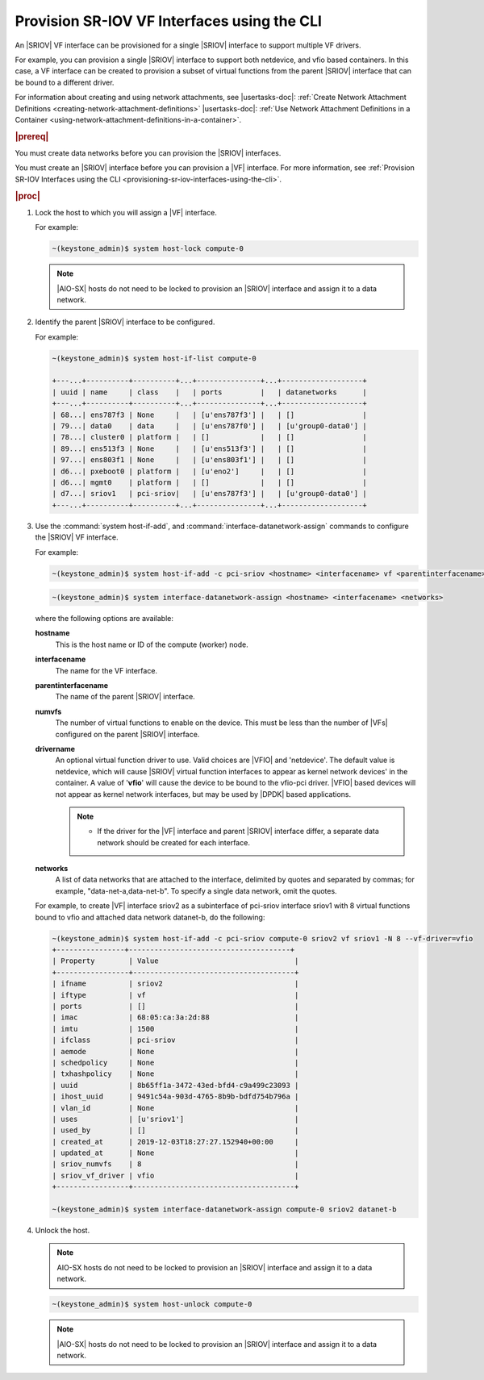 
.. qiw1575604699794
.. _provisioning-sr-iov-vf-interfaces-using-the-cli:

============================================
Provision SR-IOV VF Interfaces using the CLI
============================================

An |SRIOV| VF interface can be provisioned for a single |SRIOV| interface to
support multiple VF drivers.

For example, you can provision a single |SRIOV| interface to support
both netdevice, and vfio based containers. In this case, a VF interface
can be created to provision a subset of virtual functions from the parent
|SRIOV| interface that can be bound to a different driver.

For information about creating and using network attachments,
see |usertasks-doc|: :ref:`Create Network Attachment Definitions
<creating-network-attachment-definitions>` |usertasks-doc|:
:ref:`Use Network Attachment Definitions in a Container
<using-network-attachment-definitions-in-a-container>`.

.. rubric:: |prereq|

You must create data networks before you can provision
the |SRIOV| interfaces.

.. xbooklink  See |datanet-doc|:`Adding Data Networks using the CLI <adding-data-networks-using-the-cli>`.

You must create an |SRIOV| interface before you can provision a |VF| interface.
For more information, see :ref:`Provision SR-IOV Interfaces using the CLI
<provisioning-sr-iov-interfaces-using-the-cli>`.

.. rubric:: |proc|

#.  Lock the host to which you will assign a |VF| interface.

    For example:

    .. code-block:: none

        ~(keystone_admin)$ system host-lock compute-0

    .. note::
       |AIO-SX| hosts do not need to be locked to provision an |SRIOV| interface and
       assign it to a data network.

#.  Identify the parent |SRIOV| interface to be configured.

    For example:

    .. code-block:: none

        ~(keystone_admin)$ system host-if-list compute-0

        +---...+----------+----------+...+---------------+...+-------------------+
        | uuid | name     | class    |   | ports         |   | datanetworks      |
        +---...+----------+----------+...+---------------+...+-------------------+
        | 68...| ens787f3 | None     |   | [u'ens787f3'] |   | []                |
        | 79...| data0    | data     |   | [u'ens787f0'] |   | [u'group0-data0'] |
        | 78...| cluster0 | platform |   | []            |   | []                |
        | 89...| ens513f3 | None     |   | [u'ens513f3'] |   | []                |
        | 97...| ens803f1 | None     |   | [u'ens803f1'] |   | []                |
        | d6...| pxeboot0 | platform |   | [u'eno2']     |   | []                |
        | d6...| mgmt0    | platform |   | []            |   | []                |
        | d7...| sriov1   | pci-sriov|   | [u'ens787f3'] |   | [u'group0-data0'] |
        +---...+----------+----------+...+---------------+...+-------------------+

#.  Use the :command:`system host-if-add`, and
    :command:`interface-datanetwork-assign` commands to configure the |SRIOV|
    VF interface.

    For example:

    .. code-block:: none

        ~(keystone_admin)$ system host-if-add -c pci-sriov <hostname> <interfacename> vf <parentinterfacename> -N <numvfs> --vf-driver=<drivername>

    .. code-block:: none

        ~(keystone_admin)$ system interface-datanetwork-assign <hostname> <interfacename> <networks>

    where the following options are available:

    **hostname**
        This is the host name or ID of the compute \(worker\) node.

    **interfacename**
        The name for the VF interface.

    **parentinterfacename**
        The name of the parent |SRIOV| interface.

    **numvfs**
        The number of virtual functions to enable on the device. This must
        be less than the number of |VFs| configured on the parent |SRIOV|
        interface.

    **drivername**
        An optional virtual function driver to use. Valid choices are |VFIO|
        and 'netdevice'. The default value is netdevice, which will cause
        |SRIOV| virtual function interfaces to appear as kernel network devices'
        in the container. A value of '**vfio**' will cause the device to be
        bound to the vfio-pci driver. |VFIO| based devices will not appear as
        kernel network interfaces, but may be used by |DPDK| based
        applications.

        .. note::

            -   If the driver for the |VF| interface and parent |SRIOV|
                interface differ, a separate data network should be created
                for each interface.

            .. only:: partner

                .. include:: /_includes/provisioning-sr-iov-vf-interfaces-using-the-cli.rest

    **networks**
        A list of data networks that are attached to the interface, delimited
        by quotes and separated by commas; for example,
        "data-net-a,data-net-b". To specify a single data network,
        omit the quotes.

    For example, to create |VF| interface sriov2 as a subinterface of pci-sriov
    interface sriov1 with 8 virtual functions bound to vfio and attached data
    network datanet-b, do the following:

    .. code-block:: none

        ~(keystone_admin)$ system host-if-add -c pci-sriov compute-0 sriov2 vf sriov1 -N 8 --vf-driver=vfio
        +----------------+--------------------------------------+
        | Property        | Value                                |
        +-----------------+--------------------------------------+
        | ifname          | sriov2                               |
        | iftype          | vf                                   |
        | ports           | []                                   |
        | imac            | 68:05:ca:3a:2d:88                    |
        | imtu            | 1500                                 |
        | ifclass         | pci-sriov                            |
        | aemode          | None                                 |
        | schedpolicy     | None                                 |
        | txhashpolicy    | None                                 |
        | uuid            | 8b65ff1a-3472-43ed-bfd4-c9a499c23093 |
        | ihost_uuid      | 9491c54a-903d-4765-8b9b-bdfd754b796a |
        | vlan_id         | None                                 |
        | uses            | [u'sriov1']                          |
        | used_by         | []                                   |
        | created_at      | 2019-12-03T18:27:27.152940+00:00     |
        | updated_at      | None                                 |
        | sriov_numvfs    | 8                                    |
        | sriov_vf_driver | vfio                                 |
        +-----------------+--------------------------------------+

        ~(keystone_admin)$ system interface-datanetwork-assign compute-0 sriov2 datanet-b

#.  Unlock the host.

    .. note::
       AIO-SX hosts do not need to be locked to provision an |SRIOV|
       interface and assign it to a data network.

    .. code-block:: none

        ~(keystone_admin)$ system host-unlock compute-0

    .. note::
       |AIO-SX| hosts do not need to be locked to provision an |SRIOV| interface and
       assign it to a data network.

